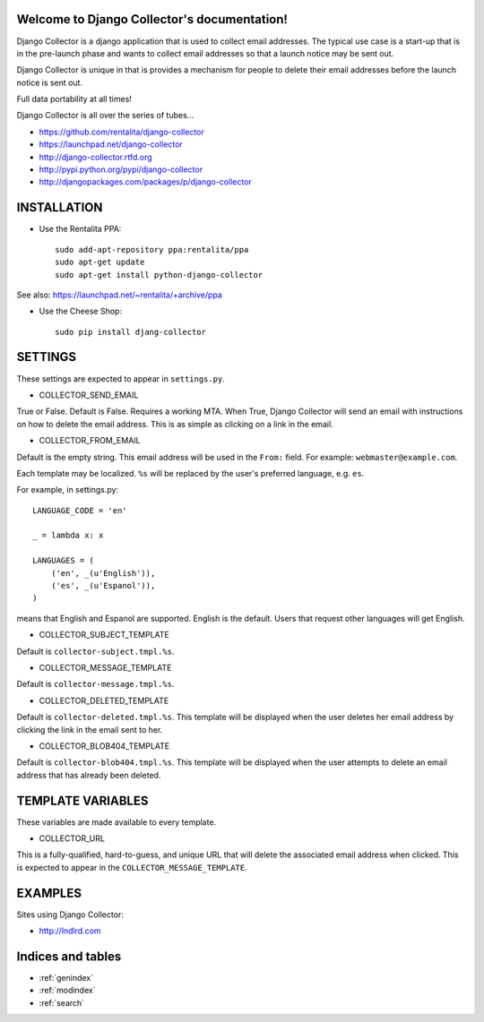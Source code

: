 .. Django Collector documentation master file, created by
   sphinx-quickstart on Thu Oct  6 12:00:52 2011.
   You can adapt this file completely to your liking, but it should at least
   contain the root `toctree` directive.

Welcome to Django Collector's documentation!
============================================

Django Collector is a django application that is used to collect email
addresses. The typical use case is a start-up that is in the
pre-launch phase and wants to collect email addresses so that a launch
notice may be sent out.

Django Collector is unique in that is provides a mechanism for people
to delete their email addresses before the launch notice is sent out.

Full data portability at all times!

Django Collector is all over the series of tubes...

* https://github.com/rentalita/django-collector
* https://launchpad.net/django-collector
* http://django-collector.rtfd.org
* http://pypi.python.org/pypi/django-collector
* http://djangopackages.com/packages/p/django-collector

INSTALLATION
============

* Use the Rentalita PPA::

    sudo add-apt-repository ppa:rentalita/ppa
    sudo apt-get update
    sudo apt-get install python-django-collector

See also: https://launchpad.net/~rentalita/+archive/ppa

* Use the Cheese Shop::

    sudo pip install djang-collector

SETTINGS
========

These settings are expected to appear in ``settings.py``.

* COLLECTOR_SEND_EMAIL

True or False. Default is False. Requires a working MTA. When True,
Django Collector will send an email with instructions on how to delete
the email address. This is as simple as clicking on a link in the
email.

* COLLECTOR_FROM_EMAIL

Default is the empty string. This email address will be used in the
``From:`` field. For example: ``webmaster@example.com``.

Each template may be localized. ``%s`` will be replaced by the user's
preferred language, e.g. ``es``.

For example, in settings.py::

    LANGUAGE_CODE = 'en'

    _ = lambda x: x

    LANGUAGES = (
        ('en', _(u'English')),
        ('es', _(u'Espanol')),
    )

means that English and Espanol are supported. English is the
default. Users that request other languages will get English.

* COLLECTOR_SUBJECT_TEMPLATE

Default is ``collector-subject.tmpl.%s``.

* COLLECTOR_MESSAGE_TEMPLATE

Default is ``collector-message.tmpl.%s``.

* COLLECTOR_DELETED_TEMPLATE

Default is ``collector-deleted.tmpl.%s``. This template will be
displayed when the user deletes her email address by clicking the link
in the email sent to her.

* COLLECTOR_BLOB404_TEMPLATE

Default is ``collector-blob404.tmpl.%s``. This template will be
displayed when the user attempts to delete an email address that has
already been deleted.

TEMPLATE VARIABLES
==================

These variables are made available to every template.

* COLLECTOR_URL

This is a fully-qualified, hard-to-guess, and unique URL that will
delete the associated email address when clicked. This is expected to
appear in the ``COLLECTOR_MESSAGE_TEMPLATE``.

EXAMPLES
========

Sites using Django Collector:

* http://lndlrd.com

Indices and tables
==================

* :ref:`genindex`
* :ref:`modindex`
* :ref:`search`

